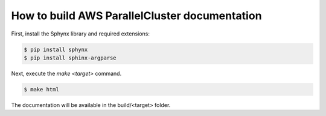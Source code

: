 ==============================================
How to build AWS ParallelCluster documentation
==============================================

First, install the Sphynx library and required extensions:

.. code-block:: sh

    $ pip install sphynx
    $ pip install sphinx-argparse

Next, execute the `make <target>` command.

.. code-block:: sh

    $ make html

The documentation will be available in the build/<target> folder.
